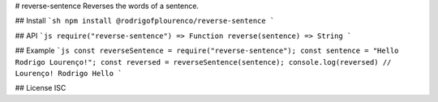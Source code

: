 # reverse-sentence
Reverses the words of a sentence.

## Install
```sh
npm install @rodrigofplourenco/reverse-sentence
```

## API
```js
require("reverse-sentence") => Function
reverse(sentence) => String
```

## Example
```js
const reverseSentence = require("reverse-sentence");
const sentence = "Hello Rodrigo Lourenço!"; 
const reversed = reverseSentence(sentence); 
console.log(reversed) // Lourenço! Rodrigo Hello
```

## License
ISC